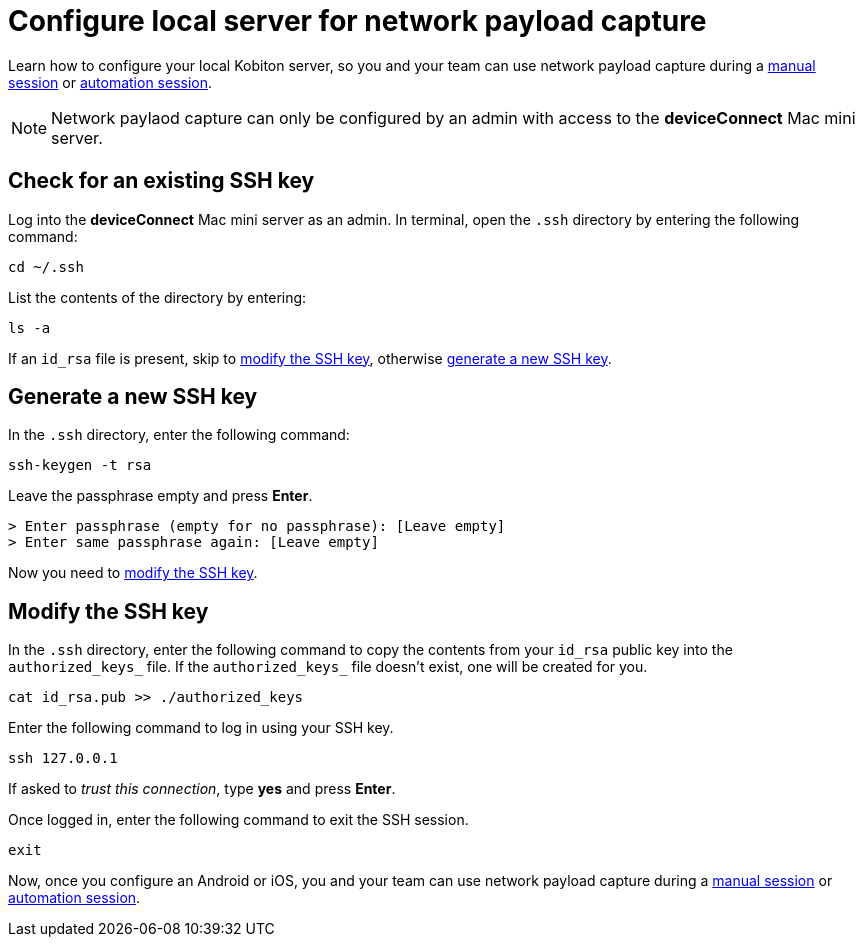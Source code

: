= Configure local server for network payload capture
:navtitle: Configure local server

Learn how to configure your local Kobiton server, so you and your team can use network payload capture during a xref:manual-testing:enable-network-payload-capture.adoc[manual session] or xref:automation-testing:enable-network-payload-capture.adoc[automation session].

[NOTE]
Network paylaod capture can only be configured by an admin with access to the *deviceConnect* Mac mini server.

== Check for an existing SSH key

Log into the *deviceConnect* Mac mini server as an admin. In terminal, open the `.ssh` directory by entering the following command:

[source,shell]
----
cd ~/.ssh
----

List the contents of the directory by entering:

[source,shell]
----
ls -a
----

If an `id_rsa` file is present, skip to xref:_modify_the_ssh_key[modify the SSH key], otherwise xref:_generate_a_new_ssh_key[generate a new SSH key].

[#_generate_a_new_ssh_key]
== Generate a new SSH key

In the `.ssh` directory, enter the following command:

----
ssh-keygen -t rsa
----

Leave the passphrase empty and press *Enter*.

[source,shell]
----
> Enter passphrase (empty for no passphrase): [Leave empty]
> Enter same passphrase again: [Leave empty]
----

Now you need to xref:_modify_the_ssh_key[modify the SSH key].

[#_modify_the_ssh_key]
== Modify the SSH key

In the `.ssh` directory, enter the following command to copy the contents from your `id_rsa` public key into the `authorized_keys_` file. If the `authorized_keys_` file doesn't exist, one will be created for you.

----
cat id_rsa.pub >> ./authorized_keys
----

Enter the following command to log in using your SSH key.

[source,shell]
----
ssh 127.0.0.1
----

If asked to _trust this connection_, type *yes* and press *Enter*.

Once logged in, enter the following command to exit the SSH session.

[source,shell]
----
exit
----

Now, once you configure an Android or iOS, you and your team can use network payload capture during a xref:manual-testing:enable-network-payload-capture.adoc[manual session] or xref:automation-testing:enable-network-payload-capture.adoc[automation session].
